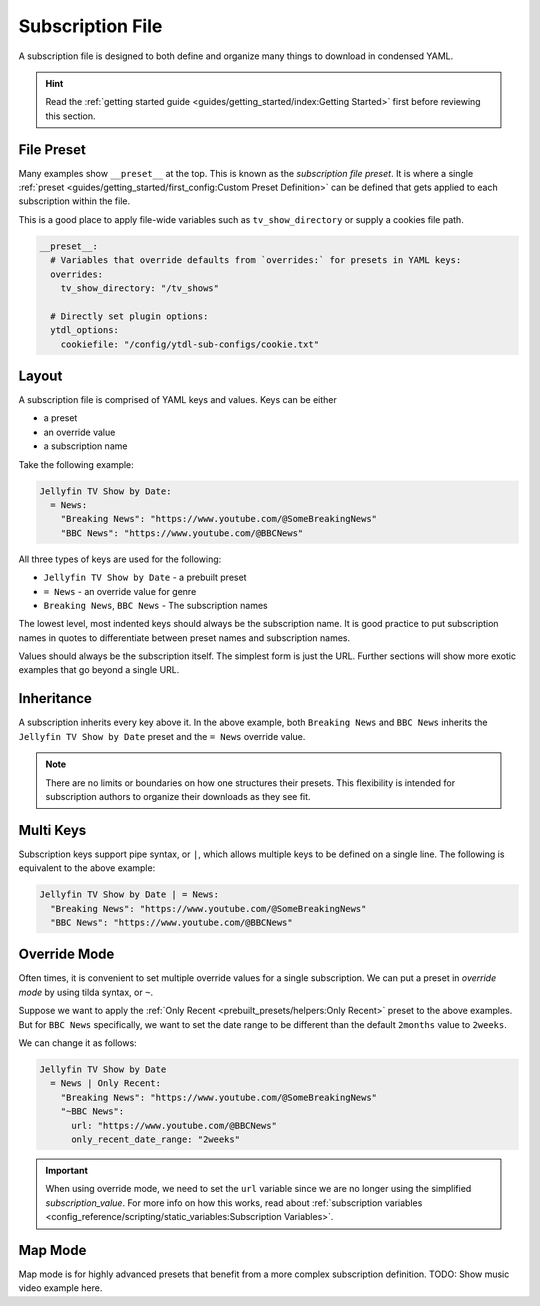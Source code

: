 ==================
Subscription File
==================

A subscription file is designed to both define and organize many things to download in
condensed YAML.

.. hint::

  Read the :ref:`getting started guide <guides/getting_started/index:Getting Started>`
  first before reviewing this section.


File Preset
-----------

Many examples show ``__preset__`` at the top. This is known as the *subscription file
preset*.  It is where a single :ref:`preset <guides/getting_started/first_config:Custom
Preset Definition>` can be defined that gets applied to each subscription within the
file.

This is a good place to apply file-wide variables such as ``tv_show_directory`` or
supply a cookies file path.

.. code-block:: yaml

  __preset__:
    # Variables that override defaults from `overrides:` for presets in YAML keys:
    overrides:
      tv_show_directory: "/tv_shows"

    # Directly set plugin options:
    ytdl_options:
      cookiefile: "/config/ytdl-sub-configs/cookie.txt"

Layout
------

A subscription file is comprised of YAML keys and values. Keys can be either

- a preset
- an override value
- a subscription name

Take the following example:

.. code-block:: yaml

  Jellyfin TV Show by Date:
    = News:
      "Breaking News": "https://www.youtube.com/@SomeBreakingNews"
      "BBC News": "https://www.youtube.com/@BBCNews"

All three types of keys are used for the following:

- ``Jellyfin TV Show by Date`` - a prebuilt preset
- ``= News`` - an override value for genre
- ``Breaking News``, ``BBC News`` - The subscription names

The lowest level, most indented keys should always be the subscription name.  It is good
practice to put subscription names in quotes to differentiate between preset names and
subscription names.

Values should always be the subscription itself. The simplest form is just the
URL. Further sections will show more exotic examples that go beyond a single URL.


Inheritance
-----------

A subscription inherits every key above it. In the above example, both ``Breaking News``
and ``BBC News`` inherits the ``Jellyfin TV Show by Date`` preset and the ``= News``
override value.

.. note::

  There are no limits or boundaries on how one structures their presets. This
  flexibility is intended for subscription authors to organize their downloads as they
  see fit.


Multi Keys
----------

Subscription keys support pipe syntax, or ``|``, which allows multiple keys to be
defined on a single line. The following is equivalent to the above example:

.. code-block:: yaml

  Jellyfin TV Show by Date | = News:
    "Breaking News": "https://www.youtube.com/@SomeBreakingNews"
    "BBC News": "https://www.youtube.com/@BBCNews"


Override Mode
-------------

Often times, it is convenient to set multiple override values for a single
subscription. We can put a preset in *override mode* by using tilda syntax, or ``~``.

Suppose we want to apply the :ref:`Only Recent <prebuilt_presets/helpers:Only Recent>`
preset to the above examples. But for ``BBC News`` specifically, we want to set the date
range to be different than the default ``2months`` value to ``2weeks``.

We can change it as follows:

.. code-block:: yaml

  Jellyfin TV Show by Date
    = News | Only Recent:
      "Breaking News": "https://www.youtube.com/@SomeBreakingNews"
      "~BBC News":
        url: "https://www.youtube.com/@BBCNews"
        only_recent_date_range: "2weeks"

.. important::

  When using override mode, we need to set the ``url`` variable since we are no longer
  using the simplified *subscription_value*. For more info on how this works, read about
  :ref:`subscription variables <config_reference/scripting/static_variables:Subscription
  Variables>`.


Map Mode
--------

Map mode is for highly advanced presets that benefit from a more complex subscription
definition. TODO: Show music video example here.
